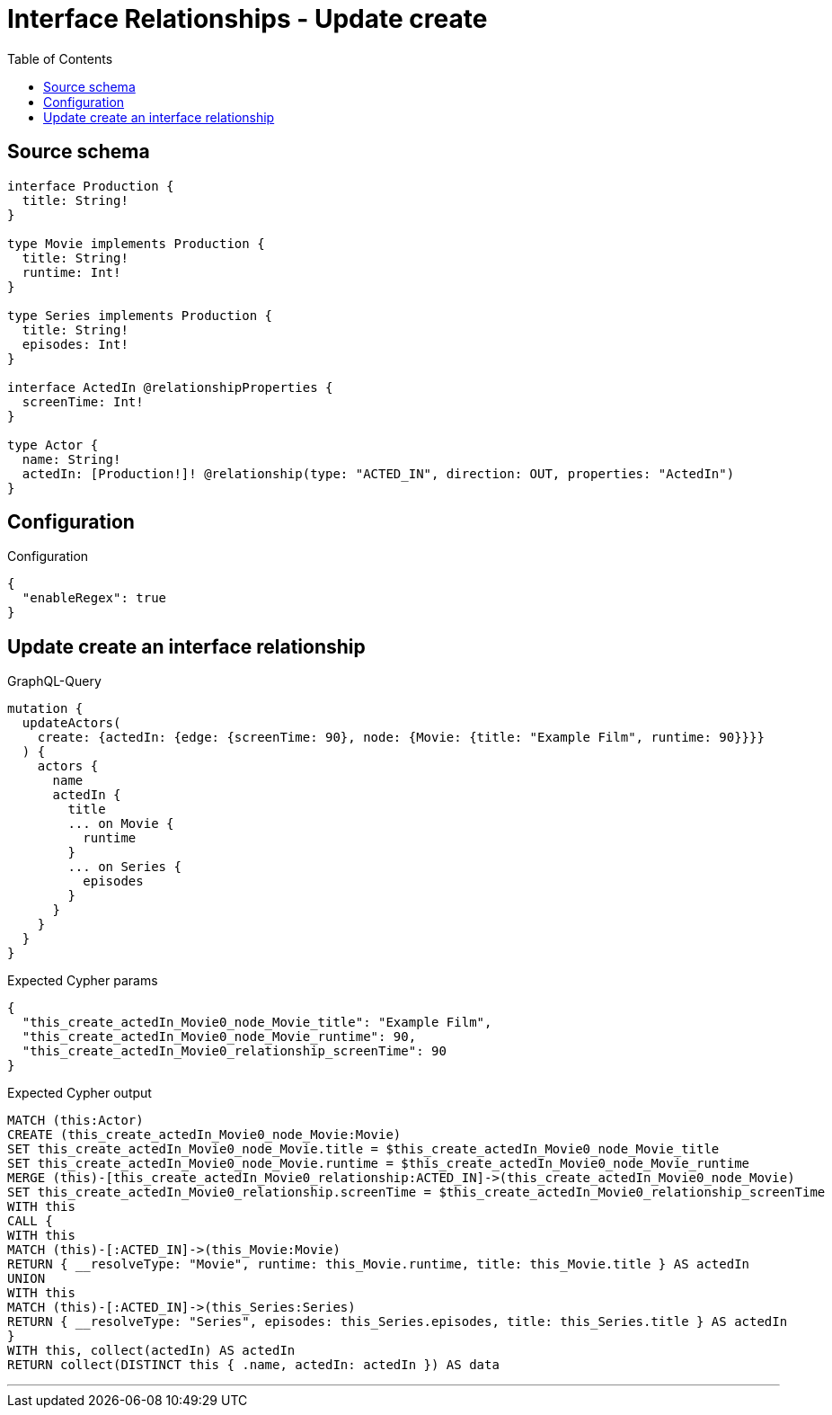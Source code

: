 :toc:

= Interface Relationships - Update create

== Source schema

[source,graphql,schema=true]
----
interface Production {
  title: String!
}

type Movie implements Production {
  title: String!
  runtime: Int!
}

type Series implements Production {
  title: String!
  episodes: Int!
}

interface ActedIn @relationshipProperties {
  screenTime: Int!
}

type Actor {
  name: String!
  actedIn: [Production!]! @relationship(type: "ACTED_IN", direction: OUT, properties: "ActedIn")
}
----

== Configuration

.Configuration
[source,json,schema-config=true]
----
{
  "enableRegex": true
}
----
== Update create an interface relationship

.GraphQL-Query
[source,graphql]
----
mutation {
  updateActors(
    create: {actedIn: {edge: {screenTime: 90}, node: {Movie: {title: "Example Film", runtime: 90}}}}
  ) {
    actors {
      name
      actedIn {
        title
        ... on Movie {
          runtime
        }
        ... on Series {
          episodes
        }
      }
    }
  }
}
----

.Expected Cypher params
[source,json]
----
{
  "this_create_actedIn_Movie0_node_Movie_title": "Example Film",
  "this_create_actedIn_Movie0_node_Movie_runtime": 90,
  "this_create_actedIn_Movie0_relationship_screenTime": 90
}
----

.Expected Cypher output
[source,cypher]
----
MATCH (this:Actor)
CREATE (this_create_actedIn_Movie0_node_Movie:Movie)
SET this_create_actedIn_Movie0_node_Movie.title = $this_create_actedIn_Movie0_node_Movie_title
SET this_create_actedIn_Movie0_node_Movie.runtime = $this_create_actedIn_Movie0_node_Movie_runtime
MERGE (this)-[this_create_actedIn_Movie0_relationship:ACTED_IN]->(this_create_actedIn_Movie0_node_Movie)
SET this_create_actedIn_Movie0_relationship.screenTime = $this_create_actedIn_Movie0_relationship_screenTime
WITH this
CALL {
WITH this
MATCH (this)-[:ACTED_IN]->(this_Movie:Movie)
RETURN { __resolveType: "Movie", runtime: this_Movie.runtime, title: this_Movie.title } AS actedIn
UNION
WITH this
MATCH (this)-[:ACTED_IN]->(this_Series:Series)
RETURN { __resolveType: "Series", episodes: this_Series.episodes, title: this_Series.title } AS actedIn
}
WITH this, collect(actedIn) AS actedIn
RETURN collect(DISTINCT this { .name, actedIn: actedIn }) AS data
----

'''

